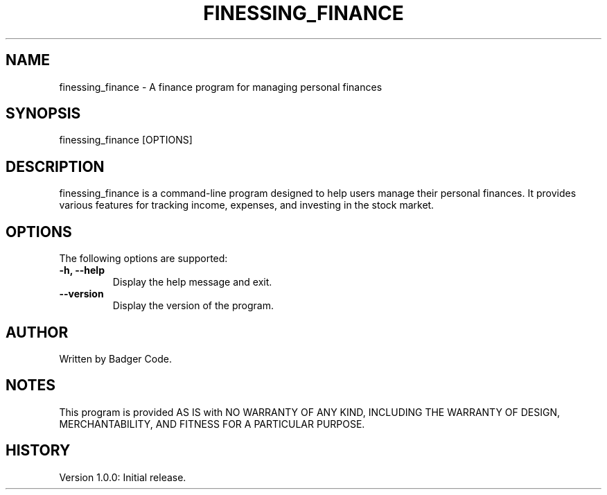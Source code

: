 .TH FINESSING_FINANCE 1 "Version 1.0.0" "Date: 2024/7/25"
.SH NAME
finessing_finance \- A finance program for managing personal finances

.SH SYNOPSIS
finessing_finance [OPTIONS]

.SH DESCRIPTION
finessing_finance is a command-line program designed to help users manage their personal finances. It provides various features for tracking income, expenses, and investing in the stock market.

.SH OPTIONS
The following options are supported:

.TP
.B \-h, \-\-help
Display the help message and exit.

.TP
.B \-\-version
Display the version of the program.

.SH AUTHOR
Written by Badger Code.

.SH NOTES
This program is provided AS IS with NO WARRANTY OF ANY KIND, INCLUDING THE WARRANTY OF DESIGN, MERCHANTABILITY, AND FITNESS FOR A PARTICULAR PURPOSE.

.SH HISTORY
Version 1.0.0: Initial release.